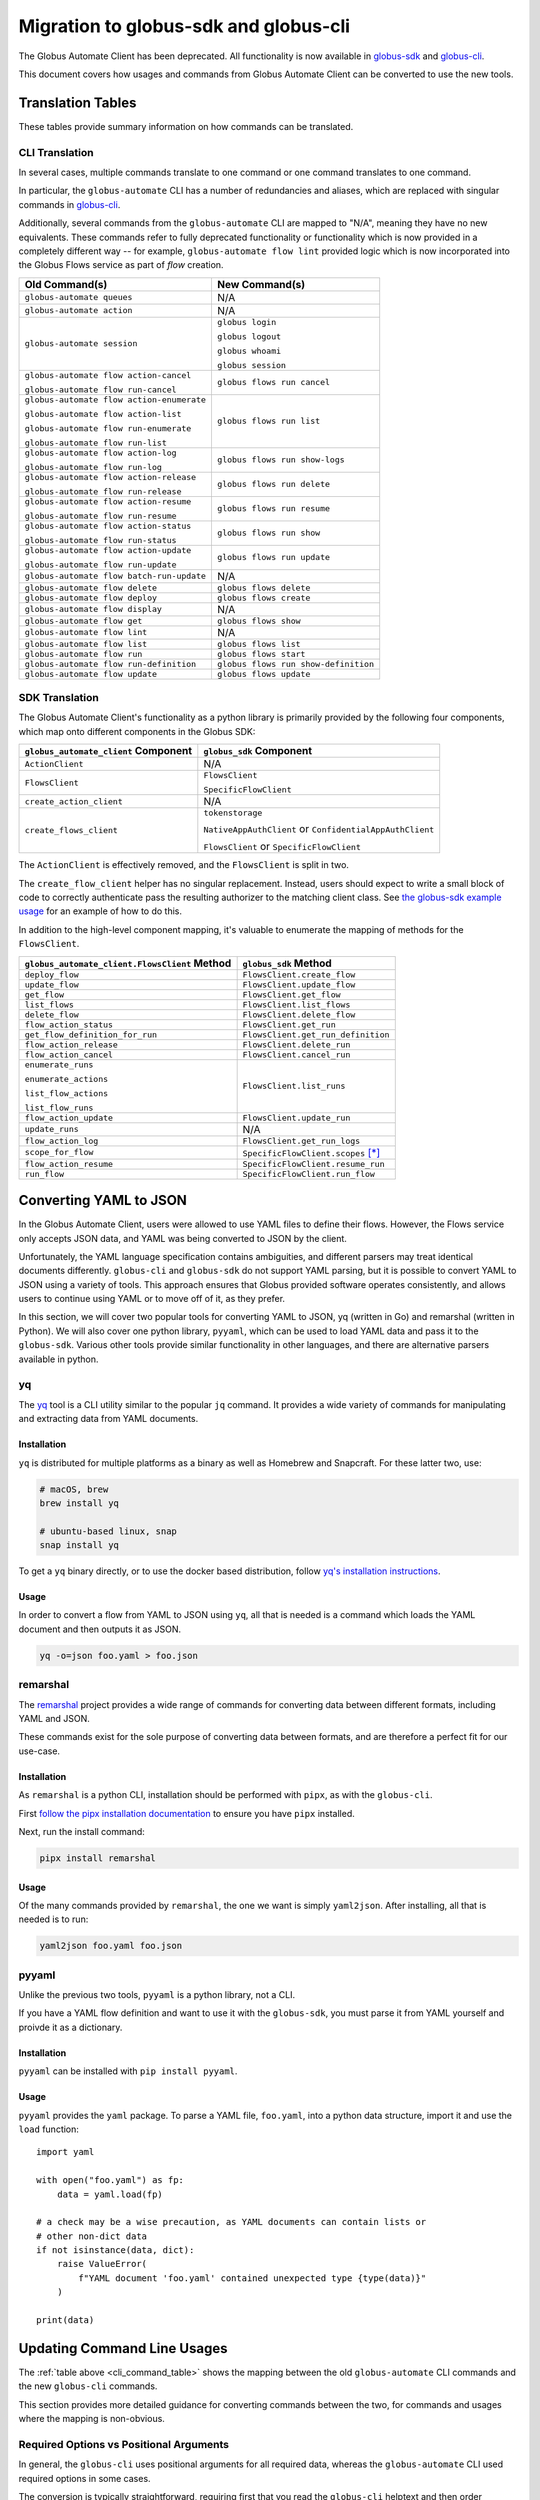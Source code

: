Migration to globus-sdk and globus-cli
======================================

The Globus Automate Client has been deprecated.
All functionality is now available in `globus-sdk`_ and
`globus-cli`_.

This document covers how usages and commands from Globus Automate Client can be
converted to use the new tools.

Translation Tables
------------------

These tables provide summary information on how commands can be translated.

CLI Translation
~~~~~~~~~~~~~~~

In several cases, multiple commands translate to one command or one command translates to one
command.

In particular, the ``globus-automate`` CLI has a number of redundancies and
aliases, which are replaced with singular commands in `globus-cli`_.

Additionally, several commands from the ``globus-automate`` CLI are mapped to
"N/A", meaning they have no new equivalents.
These commands refer to fully deprecated functionality or functionality which
is now provided in a completely different way -- for example,
``globus-automate flow lint`` provided logic which is now incorporated into the
Globus Flows service as part of *flow* creation.

.. _cli_command_table:

+-------------------------------------------+--------------------------------------+
| Old Command(s)                            | New Command(s)                       |
+===========================================+======================================+
| ``globus-automate queues``                | N/A                                  |
+-------------------------------------------+--------------------------------------+
| ``globus-automate action``                | N/A                                  |
+-------------------------------------------+--------------------------------------+
| ``globus-automate session``               | ``globus login``                     |
|                                           |                                      |
|                                           | ``globus logout``                    |
|                                           |                                      |
|                                           | ``globus whoami``                    |
|                                           |                                      |
|                                           | ``globus session``                   |
+-------------------------------------------+--------------------------------------+
| ``globus-automate flow action-cancel``    | ``globus flows run cancel``          |
|                                           |                                      |
| ``globus-automate flow run-cancel``       |                                      |
+-------------------------------------------+--------------------------------------+
| ``globus-automate flow action-enumerate`` | ``globus flows run list``            |
|                                           |                                      |
| ``globus-automate flow action-list``      |                                      |
|                                           |                                      |
| ``globus-automate flow run-enumerate``    |                                      |
|                                           |                                      |
| ``globus-automate flow run-list``         |                                      |
+-------------------------------------------+--------------------------------------+
| ``globus-automate flow action-log``       | ``globus flows run show-logs``       |
|                                           |                                      |
| ``globus-automate flow run-log``          |                                      |
+-------------------------------------------+--------------------------------------+
| ``globus-automate flow action-release``   | ``globus flows run delete``          |
|                                           |                                      |
| ``globus-automate flow run-release``      |                                      |
+-------------------------------------------+--------------------------------------+
| ``globus-automate flow action-resume``    | ``globus flows run resume``          |
|                                           |                                      |
| ``globus-automate flow run-resume``       |                                      |
+-------------------------------------------+--------------------------------------+
| ``globus-automate flow action-status``    | ``globus flows run show``            |
|                                           |                                      |
| ``globus-automate flow run-status``       |                                      |
+-------------------------------------------+--------------------------------------+
| ``globus-automate flow action-update``    | ``globus flows run update``          |
|                                           |                                      |
| ``globus-automate flow run-update``       |                                      |
+-------------------------------------------+--------------------------------------+
| ``globus-automate flow batch-run-update`` | N/A                                  |
+-------------------------------------------+--------------------------------------+
| ``globus-automate flow delete``           | ``globus flows delete``              |
+-------------------------------------------+--------------------------------------+
| ``globus-automate flow deploy``           | ``globus flows create``              |
+-------------------------------------------+--------------------------------------+
| ``globus-automate flow display``          | N/A                                  |
+-------------------------------------------+--------------------------------------+
| ``globus-automate flow get``              | ``globus flows show``                |
+-------------------------------------------+--------------------------------------+
| ``globus-automate flow lint``             | N/A                                  |
+-------------------------------------------+--------------------------------------+
| ``globus-automate flow list``             | ``globus flows list``                |
+-------------------------------------------+--------------------------------------+
| ``globus-automate flow run``              | ``globus flows start``               |
+-------------------------------------------+--------------------------------------+
| ``globus-automate flow run-definition``   | ``globus flows run show-definition`` |
+-------------------------------------------+--------------------------------------+
| ``globus-automate flow update``           | ``globus flows update``              |
+-------------------------------------------+--------------------------------------+

SDK Translation
~~~~~~~~~~~~~~~

The Globus Automate Client's functionality as a python library is primarily
provided by the following four components, which map onto different components
in the Globus SDK:

+-------------------------------------------+--------------------------------------+
| ``globus_automate_client`` Component      | ``globus_sdk`` Component             |
+===========================================+======================================+
| ``ActionClient``                          | N/A                                  |
+-------------------------------------------+--------------------------------------+
| ``FlowsClient``                           | ``FlowsClient``                      |
|                                           |                                      |
|                                           | ``SpecificFlowClient``               |
+-------------------------------------------+--------------------------------------+
| ``create_action_client``                  | N/A                                  |
+-------------------------------------------+--------------------------------------+
| ``create_flows_client``                   | ``tokenstorage``                     |
|                                           |                                      |
|                                           | ``NativeAppAuthClient`` or           |
|                                           | ``ConfidentialAppAuthClient``        |
|                                           |                                      |
|                                           | ``FlowsClient`` or                   |
|                                           | ``SpecificFlowClient``               |
+-------------------------------------------+--------------------------------------+

The ``ActionClient`` is effectively removed, and the ``FlowsClient`` is split
in two.

The ``create_flow_client`` helper has no singular replacement. Instead, users
should expect to write a small block of code to correctly authenticate pass the
resulting authorizer to the matching client class. See `the globus-sdk example
usage <https://gist.github.com/sirosen/c7dd9fd00a41b7a4fc6b1c79d84d2eaf>`_ for
an example of how to do this.

In addition to the high-level component mapping, it's valuable to enumerate the
mapping of methods for the ``FlowsClient``.

+-----------------------------------------------+--------------------------------------+
| ``globus_automate_client.FlowsClient`` Method | ``globus_sdk`` Method                |
+===============================================+======================================+
| ``deploy_flow``                               | ``FlowsClient.create_flow``          |
+-----------------------------------------------+--------------------------------------+
| ``update_flow``                               | ``FlowsClient.update_flow``          |
+-----------------------------------------------+--------------------------------------+
| ``get_flow``                                  | ``FlowsClient.get_flow``             |
+-----------------------------------------------+--------------------------------------+
| ``list_flows``                                | ``FlowsClient.list_flows``           |
+-----------------------------------------------+--------------------------------------+
| ``delete_flow``                               | ``FlowsClient.delete_flow``          |
+-----------------------------------------------+--------------------------------------+
| ``flow_action_status``                        | ``FlowsClient.get_run``              |
+-----------------------------------------------+--------------------------------------+
| ``get_flow_definition_for_run``               | ``FlowsClient.get_run_definition``   |
+-----------------------------------------------+--------------------------------------+
| ``flow_action_release``                       | ``FlowsClient.delete_run``           |
+-----------------------------------------------+--------------------------------------+
| ``flow_action_cancel``                        | ``FlowsClient.cancel_run``           |
+-----------------------------------------------+--------------------------------------+
| ``enumerate_runs``                            | ``FlowsClient.list_runs``            |
|                                               |                                      |
| ``enumerate_actions``                         |                                      |
|                                               |                                      |
| ``list_flow_actions``                         |                                      |
|                                               |                                      |
| ``list_flow_runs``                            |                                      |
+-----------------------------------------------+--------------------------------------+
| ``flow_action_update``                        | ``FlowsClient.update_run``           |
+-----------------------------------------------+--------------------------------------+
| ``update_runs``                               | N/A                                  |
+-----------------------------------------------+--------------------------------------+
| ``flow_action_log``                           | ``FlowsClient.get_run_logs``         |
+-----------------------------------------------+--------------------------------------+
| ``scope_for_flow``                            | ``SpecificFlowClient.scopes`` [*]_   |
+-----------------------------------------------+--------------------------------------+
| ``flow_action_resume``                        | ``SpecificFlowClient.resume_run``    |
+-----------------------------------------------+--------------------------------------+
| ``run_flow``                                  | ``SpecificFlowClient.run_flow``      |
+-----------------------------------------------+--------------------------------------+


Converting YAML to JSON
-----------------------

In the Globus Automate Client, users were allowed to use YAML files to define
their flows.
However, the Flows service only accepts JSON data, and YAML was being converted
to JSON by the client.

Unfortunately, the YAML language specification contains ambiguities, and
different parsers may treat identical documents differently.
``globus-cli`` and ``globus-sdk`` do not support YAML parsing, but it is possible
to convert YAML to JSON using a variety of tools.
This approach ensures that Globus provided software operates consistently, and
allows users to continue using YAML or to move off of it, as they prefer.

In this section, we will cover two popular tools for converting YAML to JSON,
yq (written in Go) and remarshal (written in Python). We will also cover
one python library, ``pyyaml``, which can be used to load YAML data and pass it
to the ``globus-sdk``.
Various other tools provide similar functionality in other languages, and there
are alternative parsers available in python.

yq
~~

The `yq <https://mikefarah.gitbook.io/yq/>`_ tool is a CLI utility similar to the
popular ``jq`` command.
It provides a wide variety of commands for manipulating and extracting data
from YAML documents.

Installation
++++++++++++

``yq`` is distributed for multiple platforms as a binary as well as Homebrew
and Snapcraft.
For these latter two, use:

.. code-block:: bash

    # macOS, brew
    brew install yq

    # ubuntu-based linux, snap
    snap install yq

To get a ``yq`` binary directly, or to use the docker based distribution,
follow
`yq's installation instructions <https://github.com/mikefarah/yq/#install>`_.

Usage
+++++

In order to convert a flow from YAML to JSON using ``yq``, all that is needed
is a command which loads the YAML document and then outputs it as JSON.

.. code-block:: bash

    yq -o=json foo.yaml > foo.json

remarshal
~~~~~~~~~

The `remarshal <https://github.com/remarshal-project/remarshal>`_ project
provides a wide range of commands for converting data between different
formats, including YAML and JSON.

These commands exist for the sole purpose of converting data between formats,
and are therefore a perfect fit for our use-case.

Installation
++++++++++++

As ``remarshal`` is a python CLI, installation should be performed with
``pipx``, as with the ``globus-cli``.

First `follow the pipx installation documentation
<https://pypa.github.io/pipx/installation/>`_ to ensure you have ``pipx``
installed.

Next, run the install command:

.. code-block:: bash

    pipx install remarshal

Usage
+++++

Of the many commands provided by ``remarshal``, the one we want is simply
``yaml2json``. After installing, all that is needed is to run:

.. code-block:: bash

    yaml2json foo.yaml foo.json

pyyaml
~~~~~~

Unlike the previous two tools, ``pyyaml`` is a python library, not a CLI.

If you have a YAML flow definition and want to use it with the ``globus-sdk``,
you must parse it from YAML yourself and proivde it as a dictionary.

Installation
++++++++++++

``pyyaml`` can be installed with ``pip install pyyaml``.

Usage
+++++

``pyyaml`` provides the ``yaml`` package.
To parse a YAML file, ``foo.yaml``, into a python data structure, import it and
use the ``load`` function::

    import yaml

    with open("foo.yaml") as fp:
        data = yaml.load(fp)

    # a check may be a wise precaution, as YAML documents can contain lists or
    # other non-dict data
    if not isinstance(data, dict):
        raise ValueError(
            f"YAML document 'foo.yaml' contained unexpected type {type(data)}"
        )

    print(data)


Updating Command Line Usages
----------------------------

The :ref:`table above <cli_command_table>` shows the mapping between the old
``globus-automate`` CLI commands and the new ``globus-cli`` commands.

This section provides more detailed guidance for converting commands between
the two, for commands and usages where the mapping is non-obvious.

Required Options vs Positional Arguments
~~~~~~~~~~~~~~~~~~~~~~~~~~~~~~~~~~~~~~~~

In general, the ``globus-cli`` uses positional arguments for all required
data, whereas the ``globus-automate`` CLI used required options in some cases.

The conversion is typically straightforward, requiring first that you read the
``globus-cli`` helptext and then order arguments appropriately if necessary.

For example, ``globus-automate flow deploy`` has been replaced with
``globus flows create``. Starting from an original command like so:

.. code-block:: bash

    $ globus-automate flow deploy --description bar --title foo --definition foo.json

The first step is to determine which CLI options are required and in what
order. Run ``globus flows create --help`` to see the help text:

.. code-block:: bash

    $ globus flows create --help
    Usage: globus flows create [OPTIONS] TITLE DEFINITION

      Create a new flow.


    # more text follows
    ...

With this information, we can see that ``TITLE`` is the first positional
argument and ``DEFINITION`` is the second. ``--description`` is still an
option.

The final command is therefore:

.. code-block:: bash

    globus flows create foo foo.json --description bar

Pagination Options
~~~~~~~~~~~~~~~~~~

A number of ``globus-automate`` commands provide options for paging through
data, typically ``--marker`` and ``--per-page``.
In ``globus-cli``, these options are replaced with a single option ``--limit``,
which controls the total number of results returned.

Under ``globus-automate``, users had precise control over pagination, while
under ``globus-cli`` all pagination is implicitly handled for the user.

The two implementations trade off between simplicity for users vs fine-grained
control, and are not fully translatable.
For users, simply note that ``--marker`` and ``-per-page`` are no longer
available as options, but that users relying on these options should now have
their use-cases covered by the implicit pagination of the ``globus-cli``
commands.

``--flow-scope``
~~~~~~~~~~~~~~~~

Under the ``globus-automate`` CLI several commands took a ``--flow-scope``
option to control internal behaviors.

This option is no longer needed, as the ``globus-cli`` will automatically
handle the cases which this option covered.

``run-log --watch``
~~~~~~~~~~~~~~~~~~~

``globus-automate flow run-log --watch`` allowed a user to tail logs from the
service by polling.

``globus flows run show-logs`` does not support this behavior.

``run-resume`` Options
~~~~~~~~~~~~~~~~~~~~~~

``globus-automate flow run-resume`` accepted two options which are not present
in the ``globus-cli``.

One option is ``--watch``, which is identical to the ``run-status --watch``
flag.
See the documentation below on ``run-status --watch`` for details on how to
achieve the same result with ``globus flows run show``.
``globus flows run resume`` does not provide any built-in behavior for polling.

``globus-automate flow run-resume`` also supported an option,
``--query-for-inactive-reason/--no-query-for-inactive-reason``.
This behavior is now built into ``globus flows run resume`` and users do not
need to explicitly specify how to handle inactive runs.

``run-status --watch``
~~~~~~~~~~~~~~~~~~~~~~

The ``globus-automate flow run-status --watch`` flag polled on the run until
it completed.
This same behavior can be achieved by running ``globus flows run show`` in a
loop.

For example, it can be scripted like so:

.. code-block:: bash

    #!/bin/bash

    RUN_ID="$1"
    echo "Poll until '$RUN_ID' terminates"

    NUM_TRIES=10
    until [ "$NUM_TRIES" -eq 0 ]; do
      status="$(globus flows run show "$RUN_ID" --jmespath "status" --format unix)"
      case "$status" in
        SUCCEEDED)
          echo "succeeded"
          exit 0
          ;;
        FAILED)
          echo "failed"
          exit 1
          ;;
        *)
          NUM_TRIES=$((NUM_TRIES - 1))
          sleep 30
          ;;
      esac
    done

    echo "Run '$RUN_ID' did not terminate after 10 tries"
    exit 3

``globus-automate flow run --watch``
~~~~~~~~~~~~~~~~~~~~~~~~~~~~~~~~~~~~

This ``--watch`` flag is another instance of the same behavior described above.
Users needing to poll on run status can use ``globus flows run show`` as in the
preceding example.


.. [*] ``scopes`` is an instance attribute of ``SpecificFlowClient``, so usage is
    slightly different from a method, but the information provided is the same.

.. _globus-sdk: https://globus-sdk-python.readthedocs.io/en/stable/

.. _globus-cli: https://docs.globus.org/cli/
